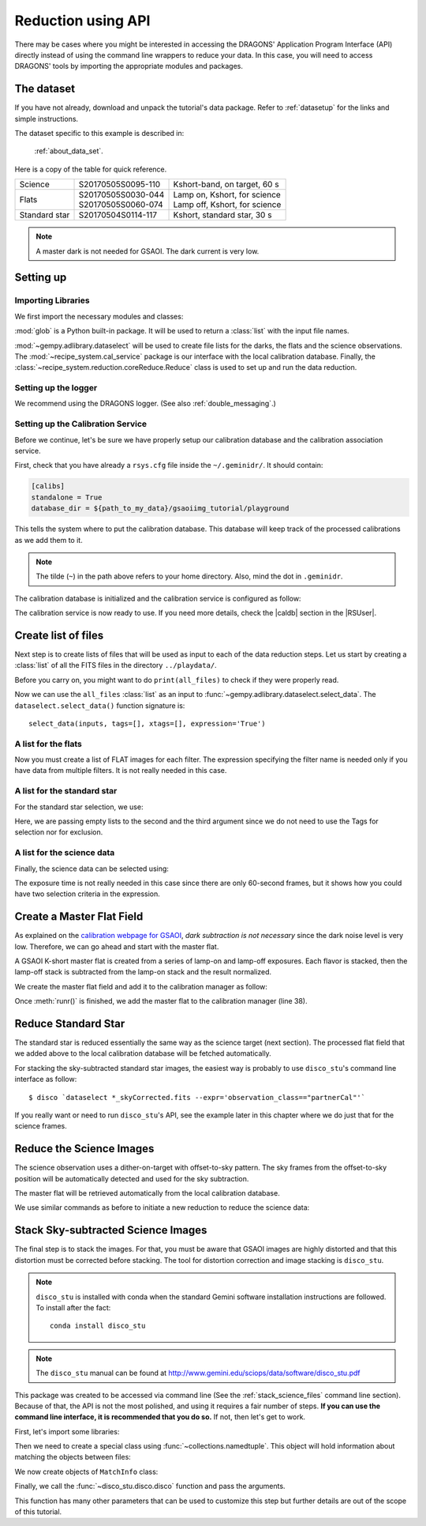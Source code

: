 .. 03_api_reduction.rst

.. |github| image:: /_static/img/GitHub-Mark-32px.png
    :scale: 75%


.. _api_data_reduction:

*******************
Reduction using API
*******************

There may be cases where you might be interested in accessing the DRAGONS'
Application Program Interface (API) directly instead of using the command
line wrappers to reduce your data. In this case, you will need to access
DRAGONS' tools by importing the appropriate modules and packages.

The dataset
===========
If you have not already, download and unpack the tutorial's data package.
Refer to :ref:`datasetup` for the links and simple instructions.

The dataset specific to this example is described in:

    :ref:`about_data_set`.

Here is a copy of the table for quick reference.

+---------------+---------------------+--------------------------------+
| Science       || S20170505S0095-110 || Kshort-band, on target, 60 s  |
+---------------+---------------------+--------------------------------+
| Flats         || S20170505S0030-044 || Lamp on, Kshort, for science  |
|               || S20170505S0060-074 || Lamp off, Kshort, for science |
+---------------+---------------------+--------------------------------+
| Standard star || S20170504S0114-117 || Kshort, standard star, 30 s   |
+---------------+---------------------+--------------------------------+

.. note:: A master dark is not needed for GSAOI.  The dark current is very low.


Setting up
==========

Importing Libraries
-------------------

We first import the necessary modules and classes:

.. code-block:: python
    :linenos:

    import glob

    from gempy.adlibrary import dataselect
    from recipe_system import cal_service
    from recipe_system.reduction.coreReduce import Reduce


:mod:`glob` is a Python built-in package. It will be used to return a
:class:`list` with the input file names.


.. todo @bquint: the gempy auto-api is not being generated anywhere.

:mod:`~gempy.adlibrary.dataselect` will be used to create file lists for the
darks, the flats and the science observations. The
:mod:`~recipe_system.cal_service` package is our interface with the local
calibration database. Finally, the
:class:`~recipe_system.reduction.coreReduce.Reduce` class is used to set up
and run the data reduction.


Setting up the logger
---------------------
We recommend using the DRAGONS logger. (See also :ref:`double_messaging`.)

.. code-block:: python
    :linenos:
    :lineno-start: 8

    from gempy.utils import logutils
    logutils.config(file_name='gsaoi_data_reduction.log')


.. _set_caldb_api:

Setting up the Calibration Service
----------------------------------

Before we continue, let's be sure we have properly setup our calibration
database and the calibration association service.

First, check that you have already a ``rsys.cfg`` file inside the
``~/.geminidr/``. It should contain:

.. code-block:: none

    [calibs]
    standalone = True
    database_dir = ${path_to_my_data}/gsaoiimg_tutorial/playground


This tells the system where to put the calibration database. This
database will keep track of the processed calibrations as we add them
to it.

.. note:: The tilde (``~``) in the path above refers to your home directory.
    Also, mind the dot in ``.geminidr``.

The calibration database is initialized and the calibration service is
configured as follow:

.. code-block:: python
    :linenos:
    :lineno-start: 10

    caldb = cal_service.CalibrationService()
    caldb.config()
    caldb.init()

    cal_service.set_calservice()

The calibration service is now ready to use. If you need more details,
check the |caldb| section in the |RSUser|.

.. _api_create_file_lists:

Create list of files
====================

Next step is to create lists of files that will be used as input to each of the
data reduction steps. Let us start by creating a :class:`list` of all the
FITS files in the directory ``../playdata/``.

.. code-block:: python
    :linenos:
    :lineno-start: 15

    all_files = glob.glob('../playdata/*.fits')
    all_files.sort()

Before you carry on, you might want to do ``print(all_files)`` to check if they
were properly read.

Now we can use the ``all_files`` :class:`list` as an input to
:func:`~gempy.adlibrary.dataselect.select_data`.  The
``dataselect.select_data()`` function signature is::

    select_data(inputs, tags=[], xtags=[], expression='True')


A list for the flats
--------------------
Now you must create a list of FLAT images for each filter. The expression
specifying the filter name is needed only if you have data from multiple
filters. It is not really needed in this case.


.. code-block:: python
    :linenos:
    :lineno-start: 17

    list_of_flats_Ks = dataselect.select_data(
         all_files,
         ['FLAT'],
         [],
         dataselect.expr_parser('filter_name=="Kshort"')
    )


A list for the standard star
----------------------------
For the standard star selection, we use:

.. code-block:: python
    :linenos:
    :lineno-start: 23

    list_of_std_stars = dataselect.select_data(
        all_files,
        [],
        [],
        dataselect.expr_parser('observation_class=="partnerCal"')
    )


Here, we are passing empty lists to the second and the third argument since
we do not need to use the Tags for selection nor for exclusion.


A list for the science data
---------------------------
Finally, the science data can be selected using:

.. code-block:: python
    :linenos:
    :lineno-start: 29

    list_of_science_images = dataselect.select_data(
        all_files,
        [],
        [],
        dataselect.expr_parser('(observation_class=="science" and exposure_time==60.)')
    )

The exposure time is not really needed in this case since there are only
60-second frames, but it shows how you could have two selection criteria in
the expression.


.. _api_process_flat_files:

Create a Master Flat Field
==========================
As explained on the `calibration webpage for GSAOI
<https://www.gemini.edu/sciops/instruments/gsaoi/calibrations>`_,
*dark subtraction is not necessary* since the dark noise level is very low.
Therefore, we can go ahead and start with the master flat.

A GSAOI K-short master flat is created from a series of lamp-on and lamp-off
exposures. Each flavor is stacked, then the lamp-off stack is subtracted from
the lamp-on stack and the result normalized.

We create the master flat field and add it to the calibration manager as
follow:


.. code-block:: python
    :linenos:
    :lineno-start: 35

    reduce_flats = Reduce()
    reduce_flats.files.extend(list_of_flats_Ks)
    reduce_flats.runr()

    caldb.add_cal(reduce_flats.output_filenames[0])

Once :meth:`runr()` is finished, we add the master flat to the calibration
manager (line 38).


Reduce Standard Star
====================
The standard star is reduced essentially the same way as the science
target (next section). The processed flat field that we added above to
the local calibration database will be fetched automatically.

.. code-block:: python
    :linenos:
    :lineno-start: 40

    reduce_std = Reduce()
    reduce_std.files.extend(list_of_std_stars)
    reduce_std.runr()

For stacking the sky-subtracted standard star images, the easiest way is
probably to use ``disco_stu``'s command line interface as follow:

::

    $ disco `dataselect *_skyCorrected.fits --expr='observation_class=="partnerCal"'`

If you really want or need to run ``disco_stu``'s API, see the example later
in this chapter where we do just that for the science frames.


.. _api_process_science_files:

Reduce the Science Images
=========================
The science observation uses a dither-on-target with offset-to-sky pattern.
The sky frames from the offset-to-sky position will be automatically detected
and used for the sky subtraction.

The master flat will be retrieved automatically from the local calibration
database.

We use similar commands as before to initiate a new reduction to reduce the
science data:

.. code-block:: python
    :linenos:
    :lineno-start: 43

    reduce_target = Reduce()
    reduce_target.files.extend(list_of_science_images)
    reduce_target.uparms.append(('skyCorrect:offset_sky', False))
    reduce_target.runr()


.. _api_stack_science_images:

Stack Sky-subtracted Science Images
===================================
The final step is to stack the images. For that, you must be aware that
GSAOI images are highly distorted and that this distortion must be corrected
before stacking. The tool for distortion correction and image stacking is
``disco_stu``.

.. note:: ``disco_stu`` is installed with conda when the standard Gemini
          software installation instructions are followed. To install after the
          fact::

            conda install disco_stu

.. note:: The ``disco_stu`` manual can be found at http://www.gemini.edu/sciops/data/software/disco_stu.pdf


This package was created to be accessed via command line (See the
:ref:`stack_science_files` command line section). Because of that,
the API is not the most polished, and using it requires a fair number of steps.
**If you can use the command line interface, it is recommended that you do so.**
If not, then let's get to work.

First, let's import some libraries:

.. code-block:: python
    :linenos:
    :lineno-start: 46

    from collections import namedtuple

    from disco_stu import disco
    from disco_stu.lookups import general_parameters as disco_pars


Then we need to create a special class using :func:`~collections.namedtuple`.
This object will hold information about matching the objects between files:

.. code-block:: python
    :linenos:
    :lineno-start: 50

    MatchInfo = namedtuple(
        'MatchInfo', [
            'offset_radius',
            'match_radius',
            'min_matches',
            'degree'
            ])

We now create objects of ``MatchInfo`` class:

.. code-block:: python
    :linenos:
    :lineno-start: 57

    object_match_info = MatchInfo(
        disco_pars.OBJCAT_ALIGN_RADIUS[0],
        disco_pars.OBJCAT_ALIGN_RADIUS[1],
        None,
        disco_pars.OBJCAT_POLY_DEGREE
    )

    reference_match_info = MatchInfo(
        disco_pars.REFCAT_ALIGN_RADIUS[0],
        disco_pars.REFCAT_ALIGN_RADIUS[1],
        disco_pars.REFCAT_MIN_MATCHES,
        disco_pars.REFCAT_POLY_DEGREE
    )

Finally, we call the :func:`~disco_stu.disco.disco` function and pass the
arguments.

.. code-block:: python
    :linenos:
    :lineno-start: 70

    disco.disco(
        infiles=reduce_target.output_filenames,
        output_identifier="my_Kshort_stack",
        objmatch_info=object_match_info,
        refmatch_info=reference_match_info,
        pixel_scale=disco_pars.PIXEL_SCALE,
        skysub=False,
    )

This function has many other parameters that can be used to customize this step
but further details are out of the scope of this tutorial.
